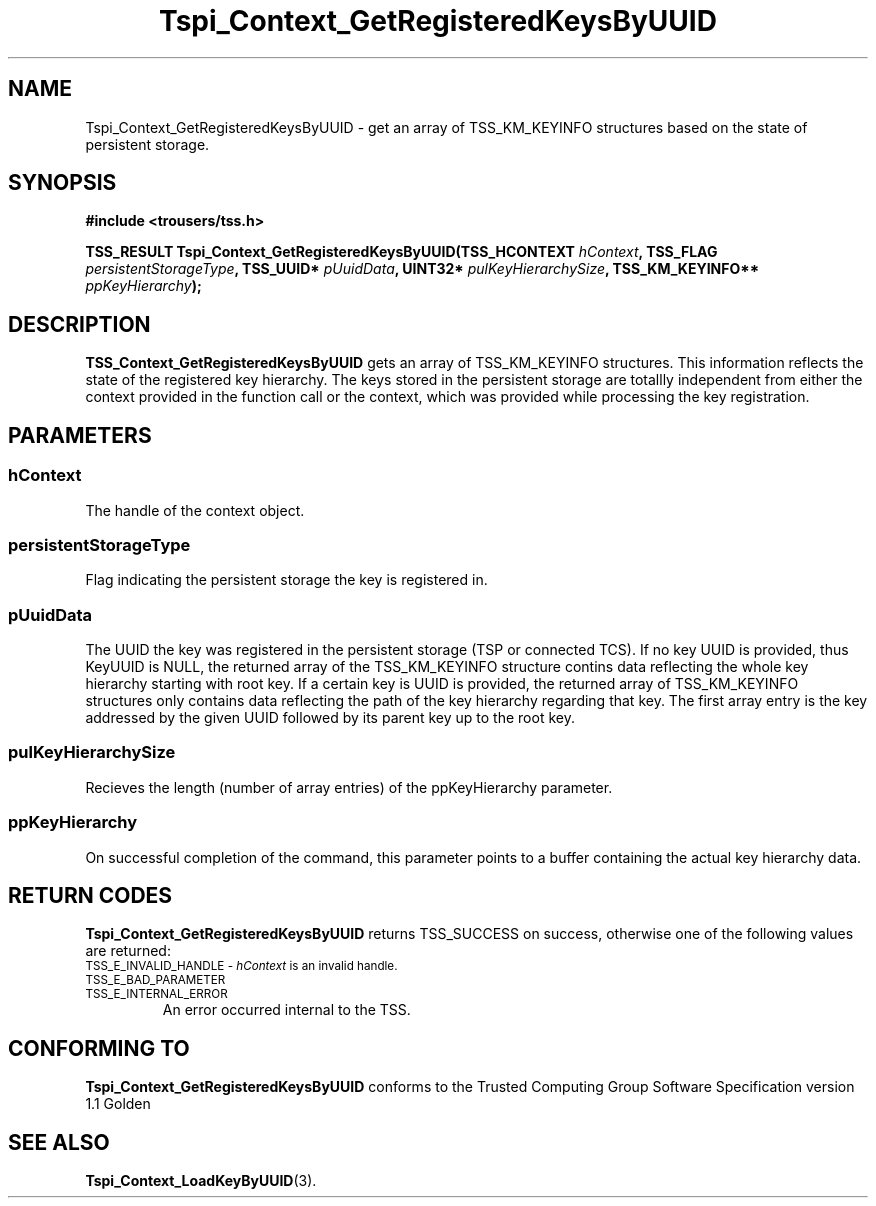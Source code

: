 .\" Copyright (C) 2004 International Business Machines Corporation
.\" Written by Kathy Robertson based on the Trusted Computing Group Software Stack Specification Version 1.1 Golden
.\"
.de Sh \" Subsection
.br
.if t .Sp
.ne 5
.PP
\fB\\$1\fR
.PP
..
.de Sp \" Vertical space (when we can't use .PP)
.if t .sp .5v
.if n .sp
..
.de Ip \" List item
.br
.ie \\n(.$>=3 .ne \\$3
.el .ne 3
.IP "\\$1" \\$2
..
.TH "Tspi_Context_GetRegisteredKeysByUUID" 3 "2004-05-26" "TSS 1.1" "TCG Software Stack Developer's Reference"
.SH NAME
Tspi_Context_GetRegisteredKeysByUUID \- get an array of TSS_KM_KEYINFO structures based on the state of persistent storage.
.SH "SYNOPSIS"
.ad l
.hy 0
.B #include <trousers/tss.h>
.sp
.BI "TSS_RESULT Tspi_Context_GetRegisteredKeysByUUID(TSS_HCONTEXT " hContext ", TSS_FLAG " persistentStorageType ", TSS_UUID* " pUuidData ", UINT32* " pulKeyHierarchySize ", TSS_KM_KEYINFO** " ppKeyHierarchy ");
.sp
.ad
.hy

.SH "DESCRIPTION"
.PP
\fBTSS_Context_GetRegisteredKeysByUUID\fR  gets an array of TSS_KM_KEYINFO structures. This information reflects the state of the registered key hierarchy. The keys stored in the persistent storage are totallly independent from either the context provided in the function call or the context, which was provided while processing the key registration.
.SH "PARAMETERS"
.PP
.SS hContext
The handle of the context object.
.PP
.SS persistentStorageType
Flag indicating the persistent storage the key is registered in.
.PP
.SS pUuidData
The UUID the key was registered in the persistent storage (TSP or connected TCS). If no key UUID is provided, thus KeyUUID is NULL, the returned array of the TSS_KM_KEYINFO structure contins data reflecting the whole key hierarchy starting with root key. If a certain key is UUID is provided, the returned array of TSS_KM_KEYINFO structures only contains data reflecting the path of the key hierarchy regarding that key. The first array entry is the key addressed by the given UUID followed by its parent key up to the root key. 
.PP
.SS pulKeyHierarchySize
Recieves the length (number of array entries) of the ppKeyHierarchy parameter.
.PP
.SS ppKeyHierarchy
On successful completion of the command, this parameter points to a buffer containing the actual key hierarchy data. 
.SH "RETURN CODES"
.PP
\fBTspi_Context_GetRegisteredKeysByUUID\fR returns TSS_SUCCESS on success, otherwise one of the following values are returned:
.TP
.SM TSS_E_INVALID_HANDLE - \fIhContext\fR is an invalid handle.
.TP
.SM TSS_E_BAD_PARAMETER
.TP
.SM TSS_E_INTERNAL_ERROR
An error occurred internal to the TSS.
.SH "CONFORMING TO"

.PP
\fBTspi_Context_GetRegisteredKeysByUUID\fR conforms to the Trusted Computing Group Software Specification version 1.1 Golden
.SH "SEE ALSO"

.PP
\fBTspi_Context_LoadKeyByUUID\fR(3).
